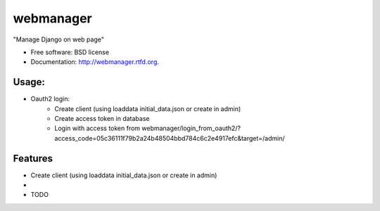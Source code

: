 ===============================
webmanager
===============================

.. image:: https://badge.fury.io/py/webmanager.png
    :target: http://badge.fury.io/py/webmanager
    
.. image:: https://travis-ci.org/weijia/webmanager.png?branch=master
        :target: https://travis-ci.org/weijia/webmanager

.. image:: https://pypip.in/d/webmanager/badge.png
        :target: https://crate.io/packages/webmanager?version=latest


"Manage Django on web page"

* Free software: BSD license
* Documentation: http://webmanager.rtfd.org.

Usage:
--------
* Oauth2 login:
    - Create client (using loaddata initial_data.json or create in admin)
    - Create access token in database
    - Login with access token from webmanager/login_from_oauth2/?access_code=05c36111f79b2a24b48504bbd784c6c2e4917efc&target=/admin/



Features
--------
* Create client (using loaddata initial_data.json or create in admin)
*
* TODO
